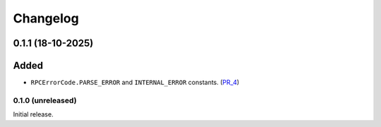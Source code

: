 Changelog
=========


0.1.1 (18-10-2025)
~~~~~~~~~~~~~~~~~~

Added
~~~~~

- ``RPCErrorCode.PARSE_ERROR`` and ``INTERNAL_ERROR`` constants. (PR_4_)


.. _PR_4: https://github.com/fjarri-eth/pons/pull/4


0.1.0 (unreleased)
------------------

Initial release.
